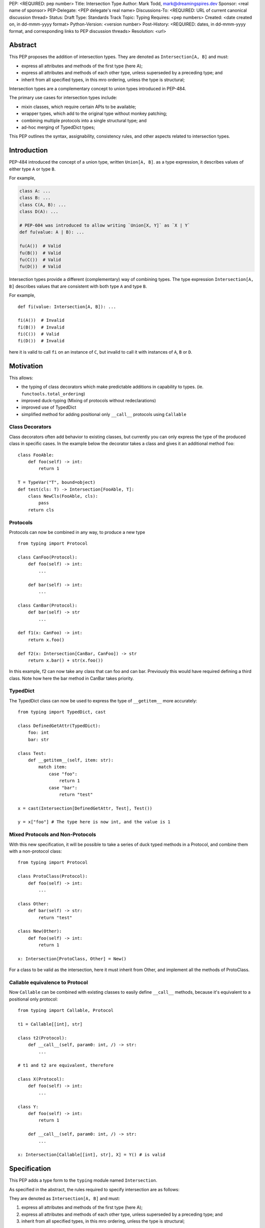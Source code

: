 PEP: <REQUIRED: pep number>
Title: Intersection Type
Author: Mark Todd, mark@dreamingspires.dev
Sponsor: <real name of sponsor>
PEP-Delegate: <PEP delegate's real name>
Discussions-To: <REQUIRED: URL of current canonical discussion thread>
Status: Draft
Type: Standards Track
Topic: Typing
Requires: <pep numbers>
Created: <date created on, in dd-mmm-yyyy format>
Python-Version: <version number>
Post-History: <REQUIRED: dates, in dd-mmm-yyyy format, and corresponding links to PEP discussion threads>
Resolution: <url>


Abstract
========

This PEP proposes the addition of intersection types.
They are denoted as ``Intersection[A, B]`` and must:

- express all attributes and methods of the first type (here A);
- express all attributes and methods of each other type, unless superseded by a preceding type; and
- inherit from all specified types, in this mro ordering, unless the type is structural;

Intersection types are a complementary concept to union types introduced
in PEP-484.

The primary use cases for intersection types include:

- mixin classes, which require certain APIs to be available;
- wrapper types, which add to the original type without monkey patching;
- combining multiple protocols into a single structural type; and
- ad-hoc merging of TypedDict types;

This PEP outlines the syntax, assignability, consistency rules, and
other aspects related to intersection types.

Introduction
============

PEP-484 introduced the concept of a union type, written ``Union[A, B]``.
as a type expression, it describes values of either type ``A`` or type ``B``.

For example,

.. code-block:: py

    class A: ...
    class B: ...
    class C(A, B): ...
    class D(A): ...

    # PEP-604 was introduced to allow writing `Union[X, Y]` as `X | Y`
    def fu(value: A | B): ...

    fu(A())  # Valid
    fu(B())  # Valid
    fu(C())  # Valid
    fu(D())  # Valid

Intersection types provide a different (complementary) way of combining types.
The type expression ``Intersection[A, B]`` describes values that are consistent with both
type ``A`` and type ``B``.

For example,

::

    def fi(value: Intersection[A, B]): ...

    fi(A())  # Invalid
    fi(B())  # Invalid
    fi(C())  # Valid
    fi(D())  # Invalid

here it is valid to call ``fi`` on an instance of ``C``, but invalid to call it
with instances of ``A``, ``B`` or ``D``.

Motivation
==========

This allows:

- the typing of class decorators which make predictable additions in capability
  to types. (ie. ``functools.total_ordering``)
- improved duck-typing (Mixing of protocols without redeclarations)
- improved use of TypedDict
- simplified method for adding positional only ``__call__`` protocols using ``Callable``

Class Decorators
----------------


Class decorators often add behavior to existing classes, but currently you can
only express the type of the produced class in specific cases. In the example
below the decorator takes a class and gives it an additional method ``foo``:

::

    class FooAble:
        def foo(self) -> int:
            return 1

    T = TypeVar("T", bound=object)
    def test(cls: T) -> Intersection[FooAble, T]:
        class NewCls(FooAble, cls):
            pass
        return cls

Protocols
---------

Protocols can now be combined in any way, to produce a new type

::

    from typing import Protocol

    class CanFoo(Protocol):
        def foo(self) -> int:
            ...

        def bar(self) -> int:
            ...

    class CanBar(Protocol):
        def bar(self) -> str
            ...

    def f1(x: CanFoo) -> int:
        return x.foo()

    def f2(x: Intersection[CanBar, CanFoo]) -> str
        return x.bar() + str(x.foo())

In this example, f2 can now take any class that can foo and can bar.
Previously this would have required defining a third class. Note how
here the bar method in CanBar takes priority.

TypedDict
---------

The TypedDict class can now be used to express the type of ``__getitem__``
more accurately:

::

    from typing import TypedDict, cast

    class DefinedGetAttr(TypedDict):
        foo: int
        bar: str

    class Test:
        def __getitem__(self, item: str):
            match item:
                case "foo":
                    return 1
                case "bar":
                    return "test"

    x = cast(Intersection[DefinedGetAttr, Test], Test())

    y = x["foo"] # The type here is now int, and the value is 1

Mixed Protocols and Non-Protocols
---------------------------------

With this new specification, it will be possible to take a series of duck
typed methods in a Protocol, and combine them with a non-protocol class:

::

    from typing import Protocol

    class ProtoClass(Protocol):
        def foo(self) -> int:
            ...

    class Other:
        def bar(self) -> str:
            return "test"

    class New(Other):
        def foo(self) -> int:
            return 1

    x: Intersection[ProtoClass, Other] = New()

For a class to be valid as the intersection, here it must inherit from Other,
and implement all the methods of ProtoClass.

Callable equivalence to Protocol
--------------------------------

Now ``Callable`` can be combined with existing classes to easily define ``__call__``
methods, because it's equivalent to a positional only protocol:

::

    from typing import Callable, Protocol

    t1 = Callable[[int], str]

    class t2(Protocol):
        def __call__(self, param0: int, /) -> str:
            ...

    # t1 and t2 are equivalent, therefore

    class X(Protocol):
        def foo(self) -> int:
            ...

    class Y:
        def foo(self) -> int:
            return 1

        def __call__(self, param0: int, /) -> str:
            ...

    x: Intersection[Callable[[int], str], X] = Y() # is valid



Specification
=============

This PEP adds a type form to the ``typing`` module named ``Intersection``.

As specified in the abstract, the rules required to specify intersection are
as follows:

They are denoted as ``Intersection[A, B]`` and must:

1. express all attributes and methods of the first type (here A);
2. express all attributes and methods of each other type, unless superseded by a preceding type; and
3. inherit from all specified types, in this mro ordering, unless the type is structural;

A "structural type" is considered to be one which cannot be mixed via inheritance to a regular class.
(See PEP 544 for details)
Some of the structural types are:
- ``typing.TypedDict``
- ``typing.Protocol``
- ``typing.Any``
- ``typing.Callable``

``TypeVarTuple`` can be used in an intersection like so: ``Intersection[*Ts]``

An empty intersection is considered to be invalid, as it does not satisfy the first rule.
However, it is possible for this to occur in ``TypeVarTuple`` expressions like
``Intersection[*Ts]``. In these cases an empty intersection would resolve to ``typing.Never``.


``Intersection`` does not forbid any incompatibility of type parameters
(Neither statically or at runtime).


Runtime specification behavior
------------------------------

At runtime, ``Intersection[*Ts]`` and ``Intersection[TypeOne, TypeTwo]`` each create an
object which can be introspected consistent with the methods provided for type
introspection in ``typing`` such as, but not limited to, ``get_origin``.



Rationale
=========

The intersection discussion was long and complex, with many edge cases explored
to determine the feasibility of an intersection. In this section I will
summarize why certain design decisions were made.

Inheritance
-----------

This was never very controversial - the original idea was to have intersection
reflect the way that union works. For ``Union[A,B]``, it follows that:

::

    x: Union[A,B]
    isinstance(x, A) or isinstance(x, B) # Always true

So for Intersection it also follows that:

::

    x: Intersection[A,B]
    isinstance(x, A) and isinstance(x,B) # Always true

The only discrepancy here is that would mean it must be a class that inherits from
both A and B. In inheritance the order matters, so suddenly this means that the order
matters for intersection as well.

Ordering
--------

Introducing ordering has many benefits, including the fact that it simplifies and
accelerates type checkers analysis, as for any matching attribute or method, the type
checker need only find the first matching type.

When we originally considered the unordered version, there were a number of issues
that appeared, many of which proved insurmountable. It was impossible to reach a
consensus because it meant that in certain scenarios there were multiple interpretations
for the type of each attribute. Some issues include:

- Combining intersections with ``Any``
- How methods with differing signatures are combined, in the case of no LSP violation
- Combining intersections of classes with differing ``__init__`` methods

In the current design these issues disappear, because the way that the type behaves depends
on the ordering. In ``Intersection[X, Any]`` if an attribute is present on X, it receives
type from ``X``, and otherwise it has type ``Any``. For ``Intersection[Any, X]`` all
attributes have type ``Any``, because ``Any`` has priority. Banning ``Any`` was found to be
impossible, as it might arise unavoidably in certain scenarios such as use of ``TypeVar``.


Backward Compatibility
=======================

Any subclassing rules
---------------------

An [issue]_ that was raised was that the way subclassing an ``Any`` class works is currently
inconsistent, and that this was a blocker to intersections. By considering ``Any`` a structural
type, this resolves this issue.

We no longer need to consider the placing of Any in the mro, as it is not a requirement to subclass it
if it appears.

In terms of the inconsistency as to the attributes available when Any is inherited from, we can ignore
this behavior as far as this PEP is concerned. The intersection as defined simply asks "What attributes
are available on each part of the intersection?". Take the example below:

::

    from untyped import Unknown  # standing for an untyped library

    class SerialMixin:
        def serialize(self) -> bytes:
            ...

    class AmbiguousExample(Any, SerialMixin):
        pass

    def unspecified(a: AmbiguousExample):
        a.serialize()  # interpretation dependant
        a.serialize(byte_order="le")  # interpretation dependant
        a.serialize(web_safe_str=True)  # interpretation dependant
        a.bar()  # Any


The fact that the behavior of ``AmbiguousExample`` may no longer match the behavior of
``Intersection[Any, SerialMixin]`` is ok because these can be considered distinct types. Using ``Any``
as a structural type in an ``Intersection``, is not the same as inheriting from ``Any``.
``Intersection[Any, SerialMixin]`` has all attributes of ``Any``, as ``Any`` comes first in the intersection.
``AmbiguousExample`` on the other hand may have more specific types for the methods, but will always be a
subtype of Any.

Another question would be if ``AmbiguousExample`` satisfies ``Intersection[SerialMixin, Any]``. To satisfy
this, ``AmbiguousExample`` would need have the method serialize that returns bytes. But the question of *if it has*
this method is ultimately determined by a specification outside of intersection, and therefore out of scope.

Security Implications
=====================

None


How to Teach This
=================

A good way to think about this version of intersection, is as a series of layers.

The analogy of a drawn stickman sprang to mind.

Let's say the types A, B and C represent three layers, with A being a blue head
and torso, B being a green head, and C being a pair of legs. By combining these in different
orders we see how while the top layer takes priority, features from other layers
may appear in the final image:

.. image:: stickmen.jpg

This is exactly the way an intersection works. The "features" here are really like methods and
attributes, and stack on top of each other. If the attributes are not shared between classes in
the intersection, these appear in the resulting type, and if they appear in multiple the type
with highest priority takes position.

When considering the inheritance aspect, for users familiar with the mro this should be
quite straightforward: If a type *can* appear in an mro of a concrete class, then it should
appear in the order specified.

Reference Implementation
========================

The reference implementation for this PEP is a [typing_simulator]_. It doesn't exactly
replicate the way this will work in practice, but allows to a user to request the
type of a method or attribute in the result of an intersection. It also allows users via
``must_subclass`` to request the classes that the resulting intersection must be a
subclass of.

The hope is that this should answer questions about the type of the output in
particular intersection combinations.

Rejected Ideas
==============

Naming it ``OrderedIntersection``
---------------------------------

This was a direction given serious consideration, however ``OrderedIntersection``
being long and verbose will impact the readability of complex type signatures.

Using ``Intersection`` presents a blocker on future work if anyone wants to
revisit the issues with a pure intersection, but ``UnorderedIntersection``
is available if anyone solves the issues.

Using `&` where order doesn't matter
------------------------------------

There was much back and forth about whether to use & as alternative syntax for
intersection, to reflect the way union currently working. For now, for simplicity
this has been removed. While there are many cases where the syntax would be viable,
the introduction of edge cases where it isn't increased the complexity of the PEP.
Ultimately this syntax can be easily added in a future PEP if issues surrounding
it are resolved, but to limit the scope of the PEP introducing intersection this
has been excluded.

It also allows for the possibility of some future unordered intersection to use
this syntax, even if this is a very unlikely scenario.

Fully Unordered Intersection
----------------------------

This was considered as the only option for quite a long time (given the duality
with union). This has been discussed already in the "Ordering" section, but this
was eliminated because ultimately there too many possible interpretations when
objects overlap. The PEP in its current form now produces a result with only
one possible interpretation, and the rules it conforms to are extremely simple.

While a fully unordered intersection may be theoretically possible, in practice
it was found there were too many hurdles to create a consistent interpretation
that all members of the community could agree on, and special casing became
much more prevalent. A lot of the discussion in this [repo]_ shows this has been
thoroughly considered:.

Footnotes
=========

.. [issue]
    https://discuss.python.org/t/take-2-rules-for-subclassing-any/47981/23

.. [typing_simulator]
    https://github.com/CarliJoy/intersection_examples/blob/main/examples/basic.py

.. [repo]
    https://github.com/CarliJoy/intersection_examples/issues/1

Copyright
=========

This document is placed in the public domain or under the
CC0-1.0-Universal license, whichever is more permissive.
